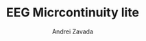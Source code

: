 #+TITLE: EEG Micrcontinuity lite
#+AUTHOR:    Andrei Zavada
#+EMAIL:     johnhommer@gmail.com
#+LANGUAGE:  en
#+OPTIONS: toc:1 num:1
#+LINK_UP:   
#+LINK_HOME: 

